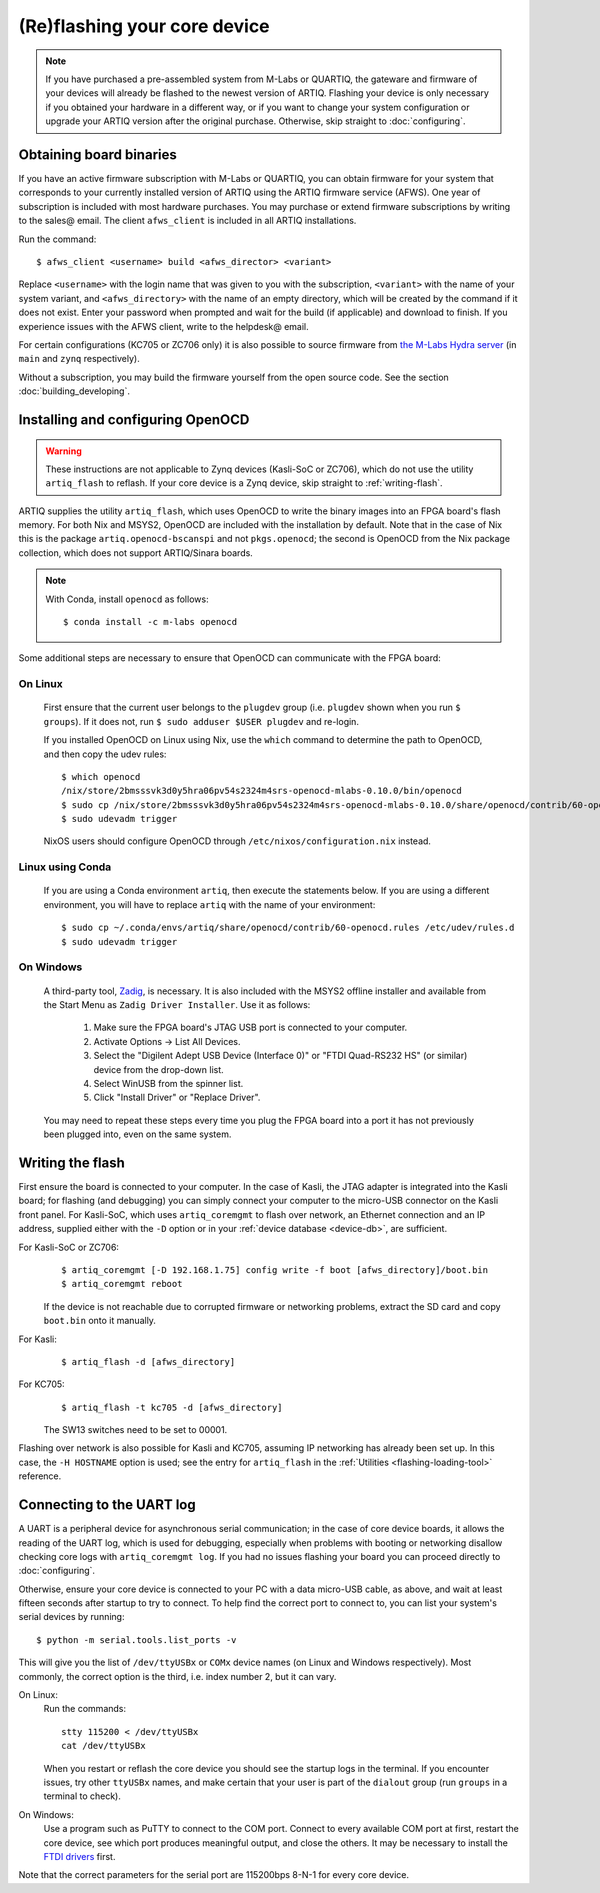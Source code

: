 (Re)flashing your core device 
=============================

.. note::
  If you have purchased a pre-assembled system from M-Labs or QUARTIQ, the gateware and firmware of your devices will already be flashed to the newest version of ARTIQ. Flashing your device is only necessary if you obtained your hardware in a different way, or if you want to change your system configuration or upgrade your ARTIQ version after the original purchase. Otherwise, skip straight to :doc:`configuring`.   

.. _obtaining-binaries: 

Obtaining board binaries
------------------------

If you have an active firmware subscription with M-Labs or QUARTIQ, you can obtain firmware for your system that corresponds to your currently installed version of ARTIQ using the ARTIQ firmware service (AFWS). One year of subscription is included with most hardware purchases. You may purchase or extend firmware subscriptions by writing to the sales@ email. The client ``afws_client`` is included in all ARTIQ installations. 

Run the command::

  $ afws_client <username> build <afws_director> <variant>

Replace ``<username>`` with the login name that was given to you with the subscription, ``<variant>`` with the name of your system variant, and ``<afws_directory>`` with the name of an empty directory, which will be created by the command if it does not exist. Enter your password when prompted and wait for the build (if applicable) and download to finish. If you experience issues with the AFWS client, write to the helpdesk@ email.

For certain configurations (KC705 or ZC706 only) it is also possible to source firmware from `the M-Labs Hydra server <https://nixbld.m-labs.hk/project/artiq>`_ (in ``main`` and ``zynq`` respectively).

Without a subscription, you may build the firmware yourself from the open source code. See the section :doc:`building_developing`.

Installing and configuring OpenOCD
----------------------------------

.. warning::
  These instructions are not applicable to Zynq devices (Kasli-SoC or ZC706), which do not use the utility ``artiq_flash`` to reflash. If your core device is a Zynq device, skip straight to :ref:`writing-flash`. 

ARTIQ supplies the utility ``artiq_flash``, which uses OpenOCD to write the binary images into an FPGA board's flash memory. For both Nix and MSYS2, OpenOCD are included with the installation by default. Note that in the case of Nix this is the package ``artiq.openocd-bscanspi`` and not ``pkgs.openocd``; the second is OpenOCD from the Nix package collection, which does not support ARTIQ/Sinara boards. 

.. note::

    With Conda, install ``openocd`` as follows: :: 

        $ conda install -c m-labs openocd

Some additional steps are necessary to ensure that OpenOCD can communicate with the FPGA board:

On Linux
^^^^^^^^

  First ensure that the current user belongs to the ``plugdev`` group (i.e. ``plugdev`` shown when you run ``$ groups``). If it does not, run ``$ sudo adduser $USER plugdev`` and re-login.

  If you installed OpenOCD on Linux using Nix, use the ``which`` command to determine the path to OpenOCD, and then copy the udev rules: ::

    $ which openocd
    /nix/store/2bmsssvk3d0y5hra06pv54s2324m4srs-openocd-mlabs-0.10.0/bin/openocd
    $ sudo cp /nix/store/2bmsssvk3d0y5hra06pv54s2324m4srs-openocd-mlabs-0.10.0/share/openocd/contrib/60-openocd.rules /etc/udev/rules.d
    $ sudo udevadm trigger

  NixOS users should configure OpenOCD through ``/etc/nixos/configuration.nix`` instead.

Linux using Conda
^^^^^^^^^^^^^^^^^

  If you are using a Conda environment ``artiq``, then execute the statements below. If you are using a different environment, you will have to replace ``artiq`` with the name of your environment::

    $ sudo cp ~/.conda/envs/artiq/share/openocd/contrib/60-openocd.rules /etc/udev/rules.d
    $ sudo udevadm trigger

On Windows
^^^^^^^^^^

  A third-party tool, `Zadig <http://zadig.akeo.ie/>`_, is necessary. It is also included with the MSYS2 offline installer and available from the Start Menu as ``Zadig Driver Installer``. Use it as follows:

    1. Make sure the FPGA board's JTAG USB port is connected to your computer.
    2. Activate Options → List All Devices.
    3. Select the "Digilent Adept USB Device (Interface 0)" or "FTDI Quad-RS232 HS" (or similar)
       device from the drop-down list.
    4. Select WinUSB from the spinner list.
    5. Click "Install Driver" or "Replace Driver".

  You may need to repeat these steps every time you plug the FPGA board into a port it has not previously been plugged into, even on the same system. 

.. _writing-flash:

Writing the flash
-----------------

First ensure the board is connected to your computer. In the case of Kasli, the JTAG adapter is integrated into the Kasli board; for flashing (and debugging) you can simply connect your computer to the micro-USB connector on the Kasli front panel. For Kasli-SoC, which uses ``artiq_coremgmt`` to flash over network, an Ethernet connection and an IP address, supplied either with the ``-D`` option or in your :ref:`device database <device-db>`, are sufficient. 

For Kasli-SoC or ZC706:
    ::    
    
        $ artiq_coremgmt [-D 192.168.1.75] config write -f boot [afws_directory]/boot.bin
        $ artiq_coremgmt reboot 

    If the device is not reachable due to corrupted firmware or networking problems, extract the SD card and copy ``boot.bin`` onto it manually.

For Kasli: 
    ::
    
        $ artiq_flash -d [afws_directory]

For KC705:
    ::

        $ artiq_flash -t kc705 -d [afws_directory]

    The SW13 switches need to be set to 00001.

Flashing over network is also possible for Kasli and KC705, assuming IP networking has already been set up. In this case, the ``-H HOSTNAME`` option is used; see the entry for ``artiq_flash`` in the :ref:`Utilities <flashing-loading-tool>` reference.  

.. _connecting-uart: 

Connecting to the UART log 
--------------------------

A UART is a peripheral device for asynchronous serial communication; in the case of core device boards, it allows the reading of the UART log, which is used for debugging, especially when problems with booting or networking disallow checking core logs with ``artiq_coremgmt log``. If you had no issues flashing your board you can proceed directly to :doc:`configuring`. 

Otherwise, ensure your core device is connected to your PC with a data micro-USB cable, as above, and wait at least fifteen seconds after startup to try to connect. To help find the correct port to connect to, you can list your system's serial devices by running: :: 

  $ python -m serial.tools.list_ports -v 

This will give you the list of ``/dev/ttyUSBx`` or ``COMx`` device names (on Linux and Windows respectively). Most commonly, the correct option is the third, i.e. index number 2, but it can vary. 

On Linux: 
  Run the commands: :: 

    stty 115200 < /dev/ttyUSBx
    cat /dev/ttyUSBx 

  When you restart or reflash the core device you should see the startup logs in the terminal. If you encounter issues, try other ``ttyUSBx`` names, and make certain that your user is part of the ``dialout`` group (run ``groups`` in a terminal to check). 

On Windows: 
  Use a program such as PuTTY to connect to the COM port. Connect to every available COM port at first, restart the core device, see which port produces meaningful output, and close the others. It may be necessary to install the `FTDI drivers <https://ftdichip.com/drivers/>`_ first.

Note that the correct parameters for the serial port are 115200bps 8-N-1 for every core device. 
